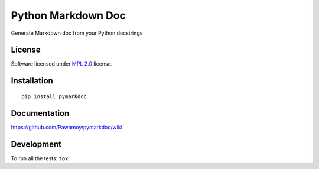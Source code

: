 ===================
Python Markdown Doc
===================

.. start-badges



|travis|
|codecov|
|landscape|
|version|
|wheel|
|pyup|
|gitter|


.. |travis| image:: https://travis-ci.org/Pawamoy/pymarkdoc.svg?branch=master
    :alt: Travis-CI Build Status
    :target: https://travis-ci.org/Pawamoy/pymarkdoc/

.. |codecov| image:: https://codecov.io/github/Pawamoy/pymarkdoc/coverage.svg?branch=master
    :alt: Coverage Status
    :target: https://codecov.io/github/Pawamoy/pymarkdoc/

.. |landscape| image:: https://landscape.io/github/Pawamoy/pymarkdoc/master/landscape.svg?style=flat
    :target: https://landscape.io/github/Pawamoy/pymarkdoc/
    :alt: Code Quality Status


.. |pyup| image:: https://pyup.io/repos/github/pawamoy/pymarkdoc/shield.svg
    :target: https://pyup.io/repos/github/pawamoy/pymarkdoc/
    :alt: Updates

.. |gitter| image:: https://badges.gitter.im/Pawamoy/pymarkdoc.svg
    :alt: Join the chat at https://gitter.im/Pawamoy/pymarkdoc
    :target: https://gitter.im/Pawamoy/pymarkdoc?utm_source=badge&utm_medium=badge&utm_campaign=pr-badge&utm_content=badge

.. |version| image:: https://img.shields.io/pypi/v/pymarkdoc.svg?style=flat
    :alt: PyPI Package latest release
    :target: https://pypi.python.org/pypi/pymarkdoc/

.. |wheel| image:: https://img.shields.io/pypi/wheel/pymarkdoc.svg?style=flat
    :alt: PyPI Wheel
    :target: https://pypi.python.org/pypi/pymarkdoc/


.. end-badges

Generate Markdown doc from your Python docstrings

License
=======

Software licensed under `MPL 2.0`_ license.

.. _MPL 2.0 : https://www.mozilla.org/en-US/MPL/2.0/

Installation
============

::

    pip install pymarkdoc

Documentation
=============

https://github.com/Pawamoy/pymarkdoc/wiki

Development
===========

To run all the tests: ``tox``

